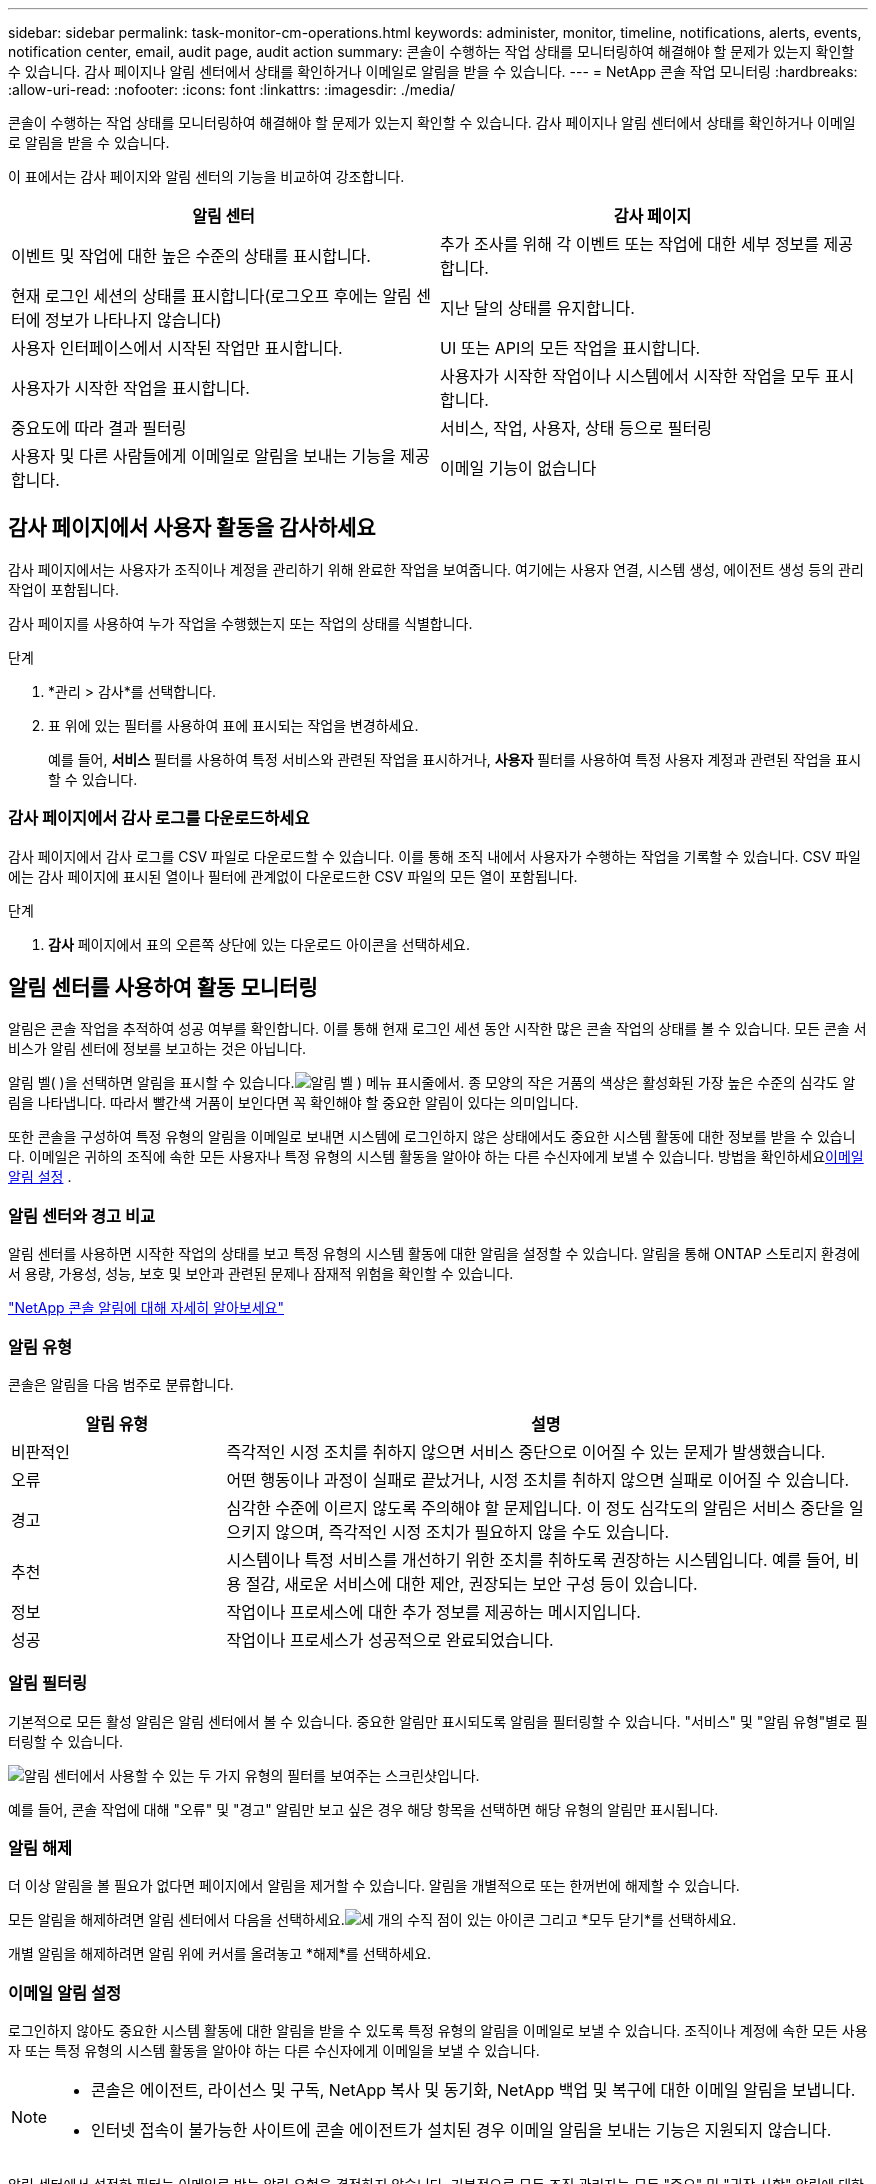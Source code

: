 ---
sidebar: sidebar 
permalink: task-monitor-cm-operations.html 
keywords: administer, monitor, timeline, notifications, alerts, events, notification center, email, audit page, audit action 
summary: 콘솔이 수행하는 작업 상태를 모니터링하여 해결해야 할 문제가 있는지 확인할 수 있습니다.  감사 페이지나 알림 센터에서 상태를 확인하거나 이메일로 알림을 받을 수 있습니다. 
---
= NetApp 콘솔 작업 모니터링
:hardbreaks:
:allow-uri-read: 
:nofooter: 
:icons: font
:linkattrs: 
:imagesdir: ./media/


[role="lead"]
콘솔이 수행하는 작업 상태를 모니터링하여 해결해야 할 문제가 있는지 확인할 수 있습니다.  감사 페이지나 알림 센터에서 상태를 확인하거나 이메일로 알림을 받을 수 있습니다.

이 표에서는 감사 페이지와 알림 센터의 기능을 비교하여 강조합니다.

[cols="47,47"]
|===
| 알림 센터 | 감사 페이지 


| 이벤트 및 작업에 대한 높은 수준의 상태를 표시합니다. | 추가 조사를 위해 각 이벤트 또는 작업에 대한 세부 정보를 제공합니다. 


| 현재 로그인 세션의 상태를 표시합니다(로그오프 후에는 알림 센터에 정보가 나타나지 않습니다) | 지난 달의 상태를 유지합니다. 


| 사용자 인터페이스에서 시작된 작업만 표시합니다. | UI 또는 API의 모든 작업을 표시합니다. 


| 사용자가 시작한 작업을 표시합니다. | 사용자가 시작한 작업이나 시스템에서 시작한 작업을 모두 표시합니다. 


| 중요도에 따라 결과 필터링 | 서비스, 작업, 사용자, 상태 등으로 필터링 


| 사용자 및 다른 사람들에게 이메일로 알림을 보내는 기능을 제공합니다. | 이메일 기능이 없습니다 
|===


== 감사 페이지에서 사용자 활동을 감사하세요

감사 페이지에서는 사용자가 조직이나 계정을 관리하기 위해 완료한 작업을 보여줍니다.  여기에는 사용자 연결, 시스템 생성, 에이전트 생성 등의 관리 작업이 포함됩니다.

감사 페이지를 사용하여 누가 작업을 수행했는지 또는 작업의 상태를 식별합니다.

.단계
. *관리 > 감사*를 선택합니다.
. 표 위에 있는 필터를 사용하여 표에 표시되는 작업을 변경하세요.
+
예를 들어, *서비스* 필터를 사용하여 특정 서비스와 관련된 작업을 표시하거나, *사용자* 필터를 사용하여 특정 사용자 계정과 관련된 작업을 표시할 수 있습니다.





=== 감사 페이지에서 감사 로그를 다운로드하세요

감사 페이지에서 감사 로그를 CSV 파일로 다운로드할 수 있습니다.  이를 통해 조직 내에서 사용자가 수행하는 작업을 기록할 수 있습니다.  CSV 파일에는 감사 페이지에 표시된 열이나 필터에 관계없이 다운로드한 CSV 파일의 모든 열이 포함됩니다.

.단계
. *감사* 페이지에서 표의 오른쪽 상단에 있는 다운로드 아이콘을 선택하세요.




== 알림 센터를 사용하여 활동 모니터링

알림은 콘솔 작업을 추적하여 성공 여부를 확인합니다.  이를 통해 현재 로그인 세션 동안 시작한 많은 콘솔 작업의 상태를 볼 수 있습니다.  모든 콘솔 서비스가 알림 센터에 정보를 보고하는 것은 아닙니다.

알림 벨( )을 선택하면 알림을 표시할 수 있습니다.image:icon_bell.png["알림 벨"] ) 메뉴 표시줄에서.  종 모양의 작은 거품의 색상은 활성화된 가장 높은 수준의 심각도 알림을 나타냅니다.  따라서 빨간색 거품이 보인다면 꼭 확인해야 할 중요한 알림이 있다는 의미입니다.

또한 콘솔을 구성하여 특정 유형의 알림을 이메일로 보내면 시스템에 로그인하지 않은 상태에서도 중요한 시스템 활동에 대한 정보를 받을 수 있습니다.  이메일은 귀하의 조직에 속한 모든 사용자나 특정 유형의 시스템 활동을 알아야 하는 다른 수신자에게 보낼 수 있습니다.  방법을 확인하세요<<이메일 알림 설정,이메일 알림 설정>> .



=== 알림 센터와 경고 비교

알림 센터를 사용하면 시작한 작업의 상태를 보고 특정 유형의 시스템 활동에 대한 알림을 설정할 수 있습니다.  알림을 통해 ONTAP 스토리지 환경에서 용량, 가용성, 성능, 보호 및 보안과 관련된 문제나 잠재적 위험을 확인할 수 있습니다.

https://docs.netapp.com/us-en/console-alerts/index.html["NetApp 콘솔 알림에 대해 자세히 알아보세요"^]



=== 알림 유형

콘솔은 알림을 다음 범주로 분류합니다.

[cols="20,60"]
|===
| 알림 유형 | 설명 


| 비판적인 | 즉각적인 시정 조치를 취하지 않으면 서비스 중단으로 이어질 수 있는 문제가 발생했습니다. 


| 오류 | 어떤 행동이나 과정이 실패로 끝났거나, 시정 조치를 취하지 않으면 실패로 이어질 수 있습니다. 


| 경고 | 심각한 수준에 이르지 않도록 주의해야 할 문제입니다.  이 정도 심각도의 알림은 서비스 중단을 일으키지 않으며, 즉각적인 시정 조치가 필요하지 않을 수도 있습니다. 


| 추천 | 시스템이나 특정 서비스를 개선하기 위한 조치를 취하도록 권장하는 시스템입니다. 예를 들어, 비용 절감, 새로운 서비스에 대한 제안, 권장되는 보안 구성 등이 있습니다. 


| 정보 | 작업이나 프로세스에 대한 추가 정보를 제공하는 메시지입니다. 


| 성공 | 작업이나 프로세스가 성공적으로 완료되었습니다. 
|===


=== 알림 필터링

기본적으로 모든 활성 알림은 알림 센터에서 볼 수 있습니다.  중요한 알림만 표시되도록 알림을 필터링할 수 있습니다.  "서비스" 및 "알림 유형"별로 필터링할 수 있습니다.

image:screenshot_notification_filters.png["알림 센터에서 사용할 수 있는 두 가지 유형의 필터를 보여주는 스크린샷입니다."]

예를 들어, 콘솔 작업에 대해 "오류" 및 "경고" 알림만 보고 싶은 경우 해당 항목을 선택하면 해당 유형의 알림만 표시됩니다.



=== 알림 해제

더 이상 알림을 볼 필요가 없다면 페이지에서 알림을 제거할 수 있습니다.  알림을 개별적으로 또는 한꺼번에 해제할 수 있습니다.

모든 알림을 해제하려면 알림 센터에서 다음을 선택하세요.image:button_3_vert_dots.png["세 개의 수직 점이 있는 아이콘"] 그리고 *모두 닫기*를 선택하세요.

개별 알림을 해제하려면 알림 위에 커서를 올려놓고 *해제*를 선택하세요.



=== 이메일 알림 설정

로그인하지 않아도 중요한 시스템 활동에 대한 알림을 받을 수 있도록 특정 유형의 알림을 이메일로 보낼 수 있습니다. 조직이나 계정에 속한 모든 사용자 또는 특정 유형의 시스템 활동을 알아야 하는 다른 수신자에게 이메일을 보낼 수 있습니다.

[NOTE]
====
* 콘솔은 에이전트, 라이선스 및 구독, NetApp 복사 및 동기화, NetApp 백업 및 복구에 대한 이메일 알림을 보냅니다.
* 인터넷 접속이 불가능한 사이트에 콘솔 에이전트가 설치된 경우 이메일 알림을 보내는 기능은 지원되지 않습니다.


====
알림 센터에서 설정한 필터는 이메일로 받는 알림 유형을 결정하지 않습니다.  기본적으로 모든 조직 관리자는 모든 "중요" 및 "권장 사항" 알림에 대한 이메일을 받게 됩니다.  이러한 알림은 모든 서비스에 적용됩니다. 에이전트나 NetApp Backup and Recovery 등 특정 서비스에 대해서만 알림을 받도록 선택할 수는 없습니다.

다른 모든 사용자와 수신자는 알림 이메일을 받지 않도록 구성되어 있습니다. 따라서 추가 사용자에 대한 알림 설정을 구성해야 합니다.

알림 설정을 사용자 지정하려면 조직 관리자 역할이 있어야 합니다.

.단계
. *관리 > 알림 설정*을 선택하세요.
. *조직 사용자* 또는 *추가 수신자*를 선택하세요.
+
*추가 수신자* 페이지를 사용하면 콘솔 조직의 구성원에게 알림을 보내도록 콘솔을 구성할 수 있습니다.

. _조직 사용자_ 페이지나 _추가 수신자_ 페이지에서 사용자 한 명 또는 여러 명을 선택하고, 보낼 알림 유형을 선택합니다.
+
** 단일 사용자에 대한 변경 사항을 적용하려면 해당 사용자의 알림 열에서 메뉴를 선택하고, 보낼 알림 유형을 선택한 다음 *적용*을 선택합니다.
** 여러 사용자에 대한 변경 사항을 적용하려면 각 사용자에 대한 상자를 선택하고, *이메일 알림 관리*를 선택하고, 보낼 알림 유형을 선택한 후 *적용*을 선택합니다.






=== 추가 이메일 수신자 추가

_조직 사용자_ 페이지에 나타나는 사용자는 조직이나 계정의 사용자 중에서 자동으로 채워집니다.  콘솔에 액세스할 수 없지만 특정 유형의 경고 및 알림에 대한 알림을 받아야 하는 다른 사람이나 그룹의 이메일 주소를 _추가 수신자_ 페이지에 추가할 수 있습니다.

.단계
. *알림 설정* 페이지에서 *새 수신자 추가*를 선택합니다.
+
image:screenshot-add-email-recipient.png["알림 및 경고를 위한 새로운 이메일 수신자를 추가하는 방법을 보여주는 스크린샷입니다."]

. 이름, 이메일 주소를 입력하고, 수신자가 받을 알림 유형을 선택한 후 *새 수신자 추가*를 선택합니다.

